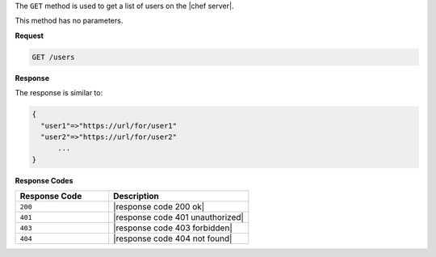 .. The contents of this file are included in multiple topics.
.. This file should not be changed in a way that hinders its ability to appear in multiple documentation sets.

The ``GET`` method is used to get a list of users on the |chef server|.

This method has no parameters.

**Request**

.. code-block:: xml

   GET /users

**Response**

The response is similar to:

.. code-block:: javascript

   {
     "user1"=>"https://url/for/user1"
     "user2"=>"https://url/for/user2"
	 ...
   }

**Response Codes**

.. list-table::
   :widths: 200 300
   :header-rows: 1

   * - Response Code
     - Description
   * - ``200``
     - |response code 200 ok|
   * - ``401``
     - |response code 401 unauthorized|
   * - ``403``
     - |response code 403 forbidden|
   * - ``404``
     - |response code 404 not found|
